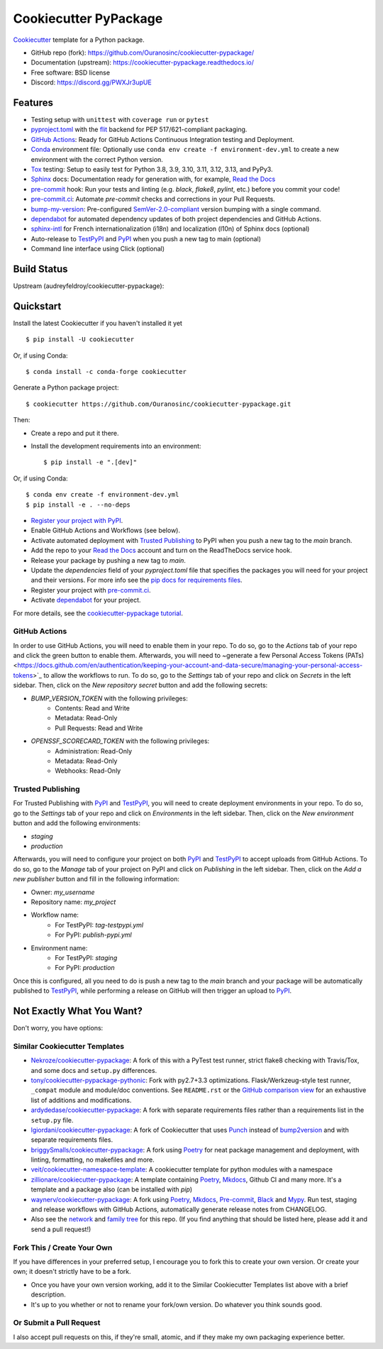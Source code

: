 ======================
Cookiecutter PyPackage
======================

|build|

Cookiecutter_ template for a Python package.

* GitHub repo (fork): https://github.com/Ouranosinc/cookiecutter-pypackage/
* Documentation (upstream): https://cookiecutter-pypackage.readthedocs.io/
* Free software: BSD license
* Discord: https://discord.gg/PWXJr3upUE

Features
--------

* Testing setup with ``unittest`` with ``coverage run`` or ``pytest``
* `pyproject.toml`_ with the flit_ backend for PEP 517/621-compliant packaging.
* `GitHub Actions`_: Ready for GitHub Actions Continuous Integration testing and Deployment.
* `Conda`_ environment file: Optionally use ``conda env create -f environment-dev.yml`` to create a new environment with the correct Python version.
* Tox_ testing: Setup to easily test for Python 3.8, 3.9, 3.10, 3.11, 3.12, 3.13, and PyPy3.
* Sphinx_ docs: Documentation ready for generation with, for example, `Read the Docs`_
* pre-commit_ hook: Run your tests and linting (e.g. `black`, `flake8`, `pylint`, etc.) before you commit your code!
* `pre-commit.ci`_: Automate `pre-commit` checks and corrections in your Pull Requests.
* bump-my-version_: Pre-configured `SemVer-2.0-compliant`_ version bumping with a single command.
* dependabot_ for automated dependency updates of both project dependencies and GitHub Actions.
* `sphinx-intl`_ for French internationalization (i18n) and localization (l10n) of Sphinx docs (optional)
* Auto-release to TestPyPI_ and PyPI_ when you push a new tag to main (optional)
* Command line interface using Click (optional)

Build Status
-------------

Upstream (audreyfeldroy/cookiecutter-pypackage): |docs-upstream|

Quickstart
----------

Install the latest Cookiecutter if you haven't installed it yet ::

    $ pip install -U cookiecutter

Or, if using Conda::

    $ conda install -c conda-forge cookiecutter

Generate a Python package project::

    $ cookiecutter https://github.com/Ouranosinc/cookiecutter-pypackage.git

Then:

* Create a repo and put it there.
* Install the development requirements into an environment::

    $ pip install -e ".[dev]"

Or, if using Conda::

    $ conda env create -f environment-dev.yml
    $ pip install -e . --no-deps

* `Register your project with PyPI <https://packaging.python.org/tutorials/packaging-projects/#uploading-the-distribution-archives>`_.
* Enable GitHub Actions and Workflows (see below).
* Activate automated deployment with `Trusted Publishing`_ to PyPI when you push a new tag to the `main` branch.
* Add the repo to your `Read the Docs`_ account and turn on the ReadTheDocs service hook.
* Release your package by pushing a new tag to `main`.
* Update the `dependencies` field of your `pyproject.toml` file that specifies the packages you will need for
  your project and their versions. For more info see the `pip docs for requirements files <https://pip.pypa.io/en/stable/user_guide/#requirements-files>`_.
* Register your project with `pre-commit.ci`_.
* Activate `dependabot`_ for your project.

For more details, see the `cookiecutter-pypackage tutorial`_.

GitHub Actions
~~~~~~~~~~~~~~

In order to use GitHub Actions, you will need to enable them in your repo. To do so, go to the `Actions` tab of your repo and click the green button to enable them. Afterwards, you will need to ~generate a few Personal Access Tokens (PATs) <https://docs.github.com/en/authentication/keeping-your-account-and-data-secure/managing-your-personal-access-tokens>`_ to allow the workflows to run. To do so, go to the `Settings` tab of your repo and click on `Secrets` in the left sidebar. Then, click on the `New repository secret` button and add the following secrets:

* `BUMP_VERSION_TOKEN` with the following privileges:
    - Contents: Read and Write
    - Metadata: Read-Only
    - Pull Requests: Read and Write

* `OPENSSF_SCORECARD_TOKEN` with the following privileges:
    - Administration: Read-Only
    - Metadata: Read-Only
    - Webhooks: Read-Only

Trusted Publishing
~~~~~~~~~~~~~~~~~~

For Trusted Publishing with PyPI_ and TestPyPI_, you will need to create deployment environments in your repo. To do so, go to the `Settings` tab of your repo and click on `Environments` in the left sidebar. Then, click on the `New environment` button and add the following environments:

* `staging`
* `production`

Afterwards, you will need to configure your project on both PyPI_ and TestPyPI_ to accept uploads from GitHub Actions. To do so, go to the `Manage` tab of your project on PyPI and click on `Publishing` in the left sidebar. Then, click on the `Add a new publisher` button and fill in the following information:

* Owner: `my_username`
* Repository name: `my_project`
* Workflow name:
    * For TestPyPI: `tag-testpypi.yml`
    * For PyPI: `publish-pypi.yml`
* Environment name:
    * For TestPyPI: `staging`
    * For PyPI: `production`

Once this is configured, all you need to do is push a new tag to the `main` branch and your package will be automatically published to TestPyPI_, while performing a release on GitHub will then trigger an upload to PyPI_.

Not Exactly What You Want?
--------------------------

Don't worry, you have options:

Similar Cookiecutter Templates
~~~~~~~~~~~~~~~~~~~~~~~~~~~~~~

* `Nekroze/cookiecutter-pypackage`_: A fork of this with a PyTest test runner,
  strict flake8 checking with Travis/Tox, and some docs and ``setup.py`` differences.

* `tony/cookiecutter-pypackage-pythonic`_: Fork with py2.7+3.3 optimizations.
  Flask/Werkzeug-style test runner, ``_compat`` module and module/doc conventions.
  See ``README.rst`` or the `GitHub comparison view`_ for an exhaustive list of
  additions and modifications.

* `ardydedase/cookiecutter-pypackage`_: A fork with separate requirements files rather than a requirements list in the ``setup.py`` file.

* `lgiordani/cookiecutter-pypackage`_: A fork of Cookiecutter that uses Punch_ instead of bump2version_ and with separate requirements files.

* `briggySmalls/cookiecutter-pypackage`_: A fork using Poetry_ for neat package management and deployment, with linting, formatting, no makefiles and more.

* `veit/cookiecutter-namespace-template`_: A cookiecutter template for python modules with a namespace

* `zillionare/cookiecutter-pypackage`_: A template containing Poetry_, Mkdocs_, Github CI and many more. It's a template and a package also (can be installed with `pip`)

* `waynerv/cookiecutter-pypackage`_: A fork using Poetry_, Mkdocs_, Pre-commit_, Black_ and Mypy_. Run test, staging and release workflows with GitHub Actions, automatically generate release notes from CHANGELOG.

* Also see the `network`_ and `family tree`_ for this repo. (If you find
  anything that should be listed here, please add it and send a pull request!)

Fork This / Create Your Own
~~~~~~~~~~~~~~~~~~~~~~~~~~~

If you have differences in your preferred setup, I encourage you to fork this to create your own version. Or create your own; it doesn't strictly have to be a fork.

* Once you have your own version working, add it to the Similar Cookiecutter Templates list above with a brief description.

* It's up to you whether or not to rename your fork/own version. Do whatever you think sounds good.

Or Submit a Pull Request
~~~~~~~~~~~~~~~~~~~~~~~~

I also accept pull requests on this, if they're small, atomic, and if they make my own packaging experience better.


.. _Black: https://black.readthedocs.io/en/stable/
.. _Conda: https://docs.conda.io/en/latest/
.. _Cookiecutter: https://github.com/cookiecutter/cookiecutter
.. _GitHub Actions: https://docs.github.com/en/actions
.. _Mkdocs: https://pypi.org/project/mkdocs/
.. _Mypy: https://mypy.readthedocs.io/en/stable/
.. _Poetry: https://python-poetry.org/
.. _Punch: https://github.com/lgiordani/punch
.. _Read the Docs: https://readthedocs.io/
.. _SemVer-2.0-compliant: https://semver.org/spec/v2.0.0.html
.. _Sphinx: http://sphinx-doc.org/
.. _Tox: http://testrun.org/tox/
.. _bump-my-version: https://github.com/callowayproject/bump-my-version
.. _bump2version: https://github.com/c4urself/bump2version
.. _cookiecutter-pypackage tutorial: https://cookiecutter-pypackage.readthedocs.io/en/latest/tutorial.html
.. _dependabot: https://docs.github.com/en/code-security/dependabot/dependabot-version-updates
.. _flit: https://flit.pypa.io/en/stable/
.. _pre-commit.ci: https://pre-commit.ci/
.. _pre-commit: https://pre-commit.com/
.. _pypi: https://pypi.org/
.. _pyproject.toml: https://www.python.org/dev/peps/pep-0518/
.. _pyup.io: https://pyup.io/
.. _sphinx-intl: https://sphinx-intl.readthedocs.io/en/master/
.. _testpypi: https://test.pypi.org/

.. _GitHub comparison view: https://github.com/tony/cookiecutter-pypackage-pythonic/compare/audreyr:master...master
.. _Nekroze/cookiecutter-pypackage: https://github.com/Nekroze/cookiecutter-pypackage
.. _ardydedase/cookiecutter-pypackage: https://github.com/ardydedase/cookiecutter-pypackage
.. _briggySmalls/cookiecutter-pypackage: https://github.com/briggySmalls/cookiecutter-pypackage
.. _family tree: https://github.com/audreyr/cookiecutter-pypackage/network/members
.. _lgiordani/cookiecutter-pypackage: https://github.com/lgiordani/cookiecutter-pypackage
.. _network: https://github.com/audreyr/cookiecutter-pypackage/network
.. _tony/cookiecutter-pypackage-pythonic: https://github.com/tony/cookiecutter-pypackage-pythonic
.. _veit/cookiecutter-namespace-template: https://github.com/veit/cookiecutter-namespace-template
.. _waynerv/cookiecutter-pypackage: https://waynerv.github.io/cookiecutter-pypackage/
.. _zillionare/cookiecutter-pypackage: https://zillionare.github.io/cookiecutter-pypackage/

.. |build| image:: https://github.com/Ouranosinc/cookiecutter-pypackage/actions/workflows/main.yml/badge.svg
    :target: https://github.com/Ouranosinc/cookiecutter-pypackage/actions/workflows/main.yml
    :alt: Build Status

.. |docs-upstream|  image:: https://readthedocs.org/projects/cookiecutter-pypackage/badge/?version=latest
    :target: https://cookiecutter-pypackage.readthedocs.io/en/latest/?badge=latest
    :alt: Documentation Status

.. |pyup-upstream| image:: https://pyup.io/repos/github/audreyfeldroy/cookiecutter-pypackage/shield.svg
    :target: https://pyup.io/repos/github/audreyfeldroy/cookiecutter-pypackage/
    :alt: Updates
